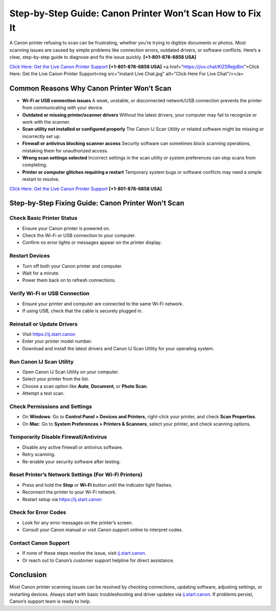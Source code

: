 Step-by-Step Guide: Canon Printer Won’t Scan How to Fix It
===================================================================

A Canon printer refusing to scan can be frustrating, whether you’re trying to digitize documents or photos.
Most scanning issues are caused by simple problems like connection errors, outdated drivers, or software conflicts.
Here’s a clear, step-by-step guide to diagnose and fix the issue quickly. **[+1-801-878-6858 USA]**

`Click Here: Get the Live Canon Printer Support <https://jivo.chat/KlZSRejpBm>`_     **[+1-801-878-6858 USA]**
<a href="https://jivo.chat/KlZSRejpBm">Click Here: Get the Live Canon Printer Support<img src="instant Live Chat.jpg" alt="Click Here For Live Chat"/></a>



Common Reasons Why Canon Printer Won’t Scan
--------------------------------------------

- **Wi-Fi or USB connection issues**  
  A weak, unstable, or disconnected network/USB connection prevents the printer from communicating with your device.

- **Outdated or missing printer/scanner drivers**  
  Without the latest drivers, your computer may fail to recognize or work with the scanner.

- **Scan utility not installed or configured properly**  
  The Canon IJ Scan Utility or related software might be missing or incorrectly set up.

- **Firewall or antivirus blocking scanner access**  
  Security software can sometimes block scanning operations, mistaking them for unauthorized access.

- **Wrong scan settings selected**  
  Incorrect settings in the scan utility or system preferences can stop scans from completing.

- **Printer or computer glitches requiring a restart**  
  Temporary system bugs or software conflicts may need a simple restart to resolve.

`Click Here: Get the Live Canon Printer Support <https://jivo.chat/KlZSRejpBm>`_     
**[+1-801-878-6858 USA]**

Step-by-Step Fixing Guide: Canon Printer Won't Scan
---------------------------------------------------

Check Basic Printer Status
~~~~~~~~~~~~~~~~~~~~~~~~~~

- Ensure your Canon printer is powered on.
- Check the Wi-Fi or USB connection to your computer.
- Confirm no error lights or messages appear on the printer display.

Restart Devices
~~~~~~~~~~~~~~~

- Turn off both your Canon printer and computer.
- Wait for a minute.
- Power them back on to refresh connections.

Verify Wi-Fi or USB Connection
~~~~~~~~~~~~~~~~~~~~~~~~~~~~~~

- Ensure your printer and computer are connected to the same Wi-Fi network.
- If using USB, check that the cable is securely plugged in.

Reinstall or Update Drivers
~~~~~~~~~~~~~~~~~~~~~~~~~~~

- Visit `https://ij.start.canon <https://jivo.chat/KlZSRejpBm>`_
- Enter your printer model number.
- Download and install the latest drivers and Canon IJ Scan Utility for your operating system.

Run Canon IJ Scan Utility
~~~~~~~~~~~~~~~~~~~~~~~~~

- Open Canon IJ Scan Utility on your computer.
- Select your printer from the list.
- Choose a scan option like **Auto**, **Document**, or **Photo Scan**.
- Attempt a test scan.

Check Permissions and Settings
~~~~~~~~~~~~~~~~~~~~~~~~~~~~~~

- On **Windows**: Go to **Control Panel > Devices and Printers**, right-click your printer, and check **Scan Properties**.
- On **Mac**: Go to **System Preferences > Printers & Scanners**, select your printer, and check scanning options.

Temporarily Disable Firewall/Antivirus
~~~~~~~~~~~~~~~~~~~~~~~~~~~~~~~~~~~~~~

- Disable any active firewall or antivirus software.
- Retry scanning.
- Re-enable your security software after testing.

Reset Printer’s Network Settings (For Wi-Fi Printers)
~~~~~~~~~~~~~~~~~~~~~~~~~~~~~~~~~~~~~~~~~~~~~~~~~~~~~

- Press and hold the **Stop** or **Wi-Fi** button until the indicator light flashes.
- Reconnect the printer to your Wi-Fi network.
- Restart setup via `https://ij.start.canon <https://jivo.chat/KlZSRejpBm>`_

Check for Error Codes
~~~~~~~~~~~~~~~~~~~~~

- Look for any error messages on the printer’s screen.
- Consult your Canon manual or visit Canon support online to interpret codes.

Contact Canon Support
~~~~~~~~~~~~~~~~~~~~~

- If none of these steps resolve the issue, visit `ij.start.canon <http://ij.start.canon>`_.
- Or reach out to Canon’s customer support helpline for direct assistance.

Conclusion
----------

Most Canon printer scanning issues can be resolved by checking connections, updating software, adjusting settings,
or restarting devices. Always start with basic troubleshooting and driver updates via `ij.start.canon <http://ij.start.canon>`_.
If problems persist, Canon’s support team is ready to help.
